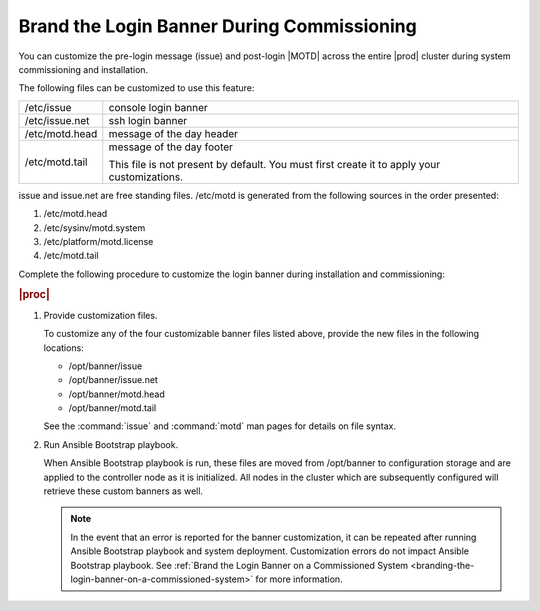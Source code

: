 
.. xjc1559744910969
.. _branding-the-login-banner-during-commissioning:

===========================================
Brand the Login Banner During Commissioning
===========================================

You can customize the pre-login message \(issue\) and post-login |MOTD| across
the entire |prod| cluster during system commissioning and installation.

The following files can be customized to use this feature:

.. _branding-the-login-banner-during-commissioning-d665e16:

.. table::
    :widths: auto

    +---------------------------------------------------------------------------------------------+---------------------------------------------------------------------------------------------+
    | /etc/issue                                                                                  | console login banner                                                                        |
    +---------------------------------------------------------------------------------------------+---------------------------------------------------------------------------------------------+
    | /etc/issue.net                                                                              | ssh login banner                                                                            |
    +---------------------------------------------------------------------------------------------+---------------------------------------------------------------------------------------------+
    | /etc/motd.head                                                                              | message of the day header                                                                   |
    +---------------------------------------------------------------------------------------------+---------------------------------------------------------------------------------------------+
    | /etc/motd.tail                                                                              | message of the day footer                                                                   |
    |                                                                                             |                                                                                             |
    |                                                                                             | This file is not present by default. You must first create it to apply your customizations. |
    +---------------------------------------------------------------------------------------------+---------------------------------------------------------------------------------------------+

issue and issue.net are free standing files. /etc/motd is generated
from the following sources in the order presented:

.. _branding-the-login-banner-during-commissioning-d665e97:

#.  /etc/motd.head

#.  /etc/sysinv/motd.system

#.  /etc/platform/motd.license

#.  /etc/motd.tail

Complete the following procedure to customize the login banner during
installation and commissioning:

.. rubric:: |proc|

#.  Provide customization files.

    To customize any of the four customizable banner files listed above,
    provide the new files in the following locations:

    -   /opt/banner/issue

    -   /opt/banner/issue.net

    -   /opt/banner/motd.head

    -   /opt/banner/motd.tail

    See the :command:`issue` and :command:`motd` man pages for details on
    file syntax.

#.  Run Ansible Bootstrap playbook.

    When Ansible Bootstrap playbook is run, these files are moved from
    /opt/banner to configuration storage and are applied to the controller
    node as it is initialized. All nodes in the cluster which are
    subsequently configured will retrieve these custom banners as well.

    .. note::
        In the event that an error is reported for the banner customization,
        it can be repeated after running Ansible Bootstrap playbook and
        system deployment. Customization errors do not impact Ansible
        Bootstrap playbook.
        See :ref:`Brand the Login Banner on a Commissioned System <branding-the-login-banner-on-a-commissioned-system>`
        for more information.